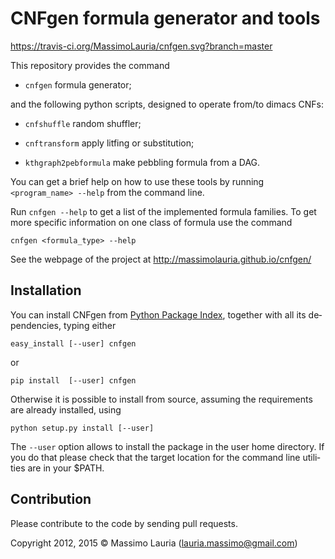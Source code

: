 #+LANGUAGE:    en
#+OPTIONS:     H:2 num:nil toc:nil \n:nil @:t ::t |:t ^:t f:t TeX:t


* CNFgen formula generator and tools

  [[https://travis-ci.org/MassimoLauria/cnfgen.svg?branch=master]]

  This repository provides the command

  - =cnfgen= formula generator;

  and  the  following  python  scripts, designed  to  operate  from/to
  dimacs CNFs:

  - =cnfshuffle= random shuffler;

  - =cnftransform= apply litfing or substitution; 

  - =kthgraph2pebformula= make pebbling formula from a DAG.

  You  can get  a brief  help on  how to  use these  tools by  running
  =<program_name> --help= from the command line.

  Run =cnfgen --help= to get a list of the implemented formula families.
  To get  more specific information  on one  class of formula  use the
  command

  : cnfgen <formula_type> --help

  See the webpage of the project at http://massimolauria.github.io/cnfgen/

** Installation
   
   You can install CNFgen from  [[http://pypi.python.org][Python Package Index]], together with all
   its dependencies, typing either

   : easy_install [--user] cnfgen

   or

   : pip install  [--user] cnfgen

   Otherwise  it is  possible  to install  from  source, assuming  the
   requirements are already installed, using
   
   : python setup.py install [--user]

   The =--user= option allows to install  the package in the user home
   directory. If you do that please check that the target location for
   the command line utilities are in your $PATH.

** Contribution 

   Please contribute to the code by sending pull requests. 


Copyright 2012, 2015 © Massimo Lauria ([[mailto:lauria.massimo@gmail.com][lauria.massimo@gmail.com]])
